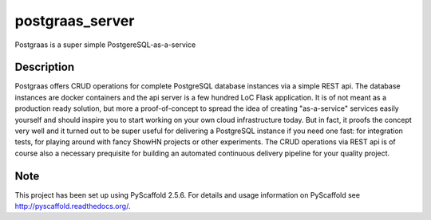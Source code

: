 ================
postgraas_server
================

.. image:: https://travis-ci.org/blue-yonder/postgraas_server.svg?branch=master
    :target: https://travis-ci.org/blue-yonder/postgraas_server


.. image:: https://coveralls.io/repos/github/blue-yonder/postgraas_server/badge.svg?branch=master
    :target: https://coveralls.io/github/blue-yonder/postgraas_server?branch=master


Postgraas is a super simple PostgereSQL-as-a-service


Description
===========

Postgraas offers CRUD operations for complete PostgreSQL database instances via a simple REST api. The database instances are docker containers and the api server is a few hundred LoC Flask application. It is of not meant as a production ready solution, but more a proof-of-concept to spread the idea of creating "as-a-service" services easily yourself and should inspire you to start working on your own cloud infrastructure today. But in fact, it proofs the concept very well and it turned out to be super useful for delivering a PostgreSQL instance if you need one fast: for integration tests, for playing around with fancy ShowHN projects or other experiments. The CRUD operations via REST api is of course also a necessary prequisite for building an automated continuous delivery pipeline for your quality project. 



Note
====

This project has been set up using PyScaffold 2.5.6. For details and usage
information on PyScaffold see http://pyscaffold.readthedocs.org/.
